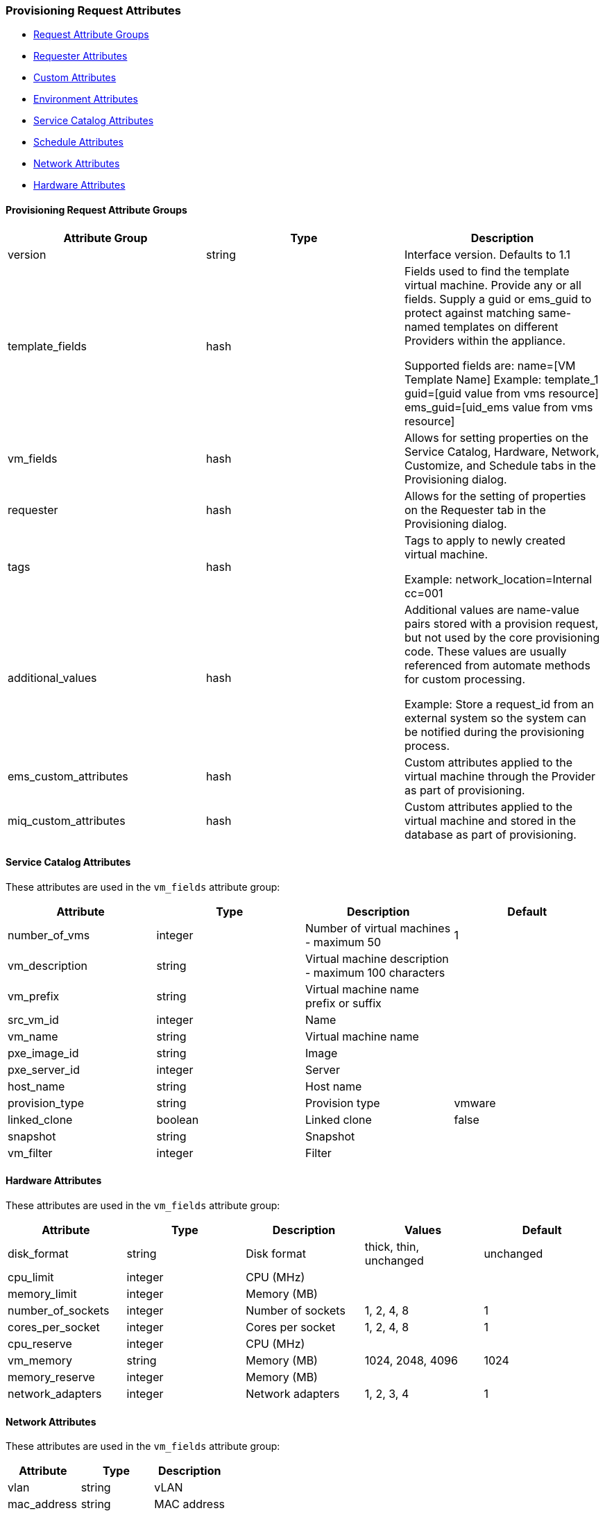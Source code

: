 [[provision-request-supported-attributes]]
=== Provisioning Request Attributes

* link:#provision-requests-attribute-groups[Request Attribute Groups]
* link:#requester-attributes[Requester Attributes]
* link:#custom-attributes[Custom Attributes]
* link:#environment-attributes[Environment Attributes]
* link:#service-catalog-attributes[Service Catalog Attributes]
* link:#schedule-attributes[Schedule Attributes]
* link:#network-attributes[Network Attributes]
* link:#hardware-attributes[Hardware Attributes]

[[provision-requests-attribute-groups]]
==== Provisioning Request Attribute Groups

[cols="1<,1<,3<",options="header",]
|====
| Attribute Group | Type | Description
| version | string | Interface version. Defaults to 1.1
| template_fields | hash  | Fields used to find the template virtual machine. Provide any or all fields. Supply a guid or ems_guid to protect against matching same-named templates on different Providers within the appliance.

Supported fields are:
 name=[VM Template Name]  Example: template_1
 guid=[guid value from vms resource]
 ems_guid=[uid_ems value from vms resource]
| vm_fields | hash | Allows for setting properties on the Service Catalog, Hardware, Network, Customize, and Schedule tabs in the Provisioning dialog.
| requester | hash | Allows for the setting of properties on the Requester tab in the Provisioning dialog.
| tags | hash | Tags to apply to newly created virtual machine.

Example: network_location=Internal
cc=001
| additional_values | hash | Additional values are name-value pairs stored with a provision request, but not used by the core provisioning code. These values are usually referenced from automate methods for custom processing.

Example: Store a request_id from an external system so the system can be notified during the provisioning process.
| ems_custom_attributes | hash | Custom attributes applied to the virtual machine through the Provider as part of provisioning.
| miq_custom_attributes | hash | Custom attributes applied to the virtual machine and stored in the database as part of provisioning.
|====


[[service-catalog-attributes]]
==== Service Catalog Attributes

These attributes are used in the `vm_fields` attribute group:

[cols="1<,1<,3<",options="header",]
|====
| Attribute | Type | Description | Default
| number_of_vms | integer | Number of virtual machines - maximum 50 | 1
| vm_description | string | Virtual machine description - maximum 100 characters |
| vm_prefix | string | Virtual machine name prefix or suffix |
| src_vm_id | integer | Name |
| vm_name | string | Virtual machine name |
| pxe_image_id | string | Image |
| pxe_server_id | integer | Server |
| host_name | string | Host name |
| provision_type | string | Provision type | vmware
| linked_clone | boolean | Linked clone | false
| snapshot | string | Snapshot |
| vm_filter | integer | Filter |
|====

[[hardware-attributes]]
==== Hardware Attributes

These attributes are used in the `vm_fields` attribute group:

[cols="1<,1<,3<,2<,1<",options="header",]
|====
| Attribute | Type | Description | Values | Default
| disk_format | string | Disk format | thick, thin, unchanged | unchanged
| cpu_limit | integer | CPU (MHz) | |
| memory_limit | integer | Memory (MB) | |
| number_of_sockets | integer | Number of sockets | 1, 2, 4, 8 | 1
| cores_per_socket | integer | Cores per socket | 1, 2, 4, 8 | 1
| cpu_reserve | integer | CPU (MHz) | |
| vm_memory | string | Memory (MB) | 1024, 2048, 4096 | 1024
| memory_reserve | integer | Memory (MB) | |
| network_adapters | integer | Network adapters | 1, 2, 3, 4 | 1
|====


[[network-attributes]]
==== Network Attributes

These attributes are used in the `vm_fields` attribute group:

[cols="1<,1<,3<",options="header",]
|====
| Attribute | Type | Description
| vlan | string | vLAN
| mac_address | string | MAC address
|====


[[custom-attributes]]
==== Custom Attributes

These attributes are used in the `vm_fields` attribute group:

[cols="1<,1<,3<,2<,1<",options="header",]
|====
| Attribute | Type | Description | Values | Default
| dns_servers | string | DNS server list | |
| sysprep_organization | string | Organization | |
| sysprep_password | string | New administrator password | |
| sysprep_custom_spec | string | Name | |
| sysprep_server_license_mode | string | Identification | perServer, perSeat |
| ldap_ous | string | LDAP group | |
| sysprep_timezone | string | Timezone | |
| dns_suffixes | string | DNS suffix list | |
| sysprep_product_id | string | ProductID | |
| sysprep_identification | string | Identification | domain, workgroup |
| sysprep_per_server_max_connections | string | Maximum connections | | 5
| sysprep_computer_name | string | Computer name | |
| sysprep_workgroup_name | string | Workgroup name | | WORKGROUP
| sysprep_spec_override | boolean | Override specification | | false
| addr_mode | string | Address mode | static, dhcp | dhcp
| linux_host_name | string | Computer name | |
| sysprep_domain_admin | string | Domain admin | |
| sysprep_change_sid | boolean | Change SID | | true
| sysprep_domain_name | string | Domain name | |
| sysprep_upload_file | string | Upload | |
| gateway | string | Gateway | |
| ip_addr | string | IP address | |
| linux_domain_name | string | Domain name | |
| sysprep_domain_password | string | Domain password | |
| sysprep_auto_logon | boolean | Auto Logon | | true
| sysprep_enabled | string | Customize | | disabled
| sysprep_delete_accounts | boolean | Delete accounts | | false
| sysprep_upload_text | string | Sysprep text | |
| wins_servers | string | WINS server list | |
| subnet_mask | string | Subnet mask | |
| sysprep_full_name | string | Full name | |
| sysprep_auto_logon_count | integer | Auto logon count | 1, 2, 3 | 1
| customization_template_id | integer | Script name | |
| root_password | string | Root password | |
| hostname | string | Host name | |
| customization_template_script | string | Script text | |
|====


[[schedule-attributes]]
==== Schedule Attributes

These attributes are used in the `vm_fields` attribute group:

[cols="1<,1<,3<,2<,1<",options="header",]
|====
| Attribute | Type | Description | Values | Default
| schedule_type | string | When to provision | schedule, immediately (_On Approval_) | immediately
| vm_auto_start | boolean | Power on virtual machines after creation | | true
| schedule_time | time | Time to provision on | |
| retirement | integer | Time until retirement | 0 (_Indefinite_), 1.month, 3.months, 6.months | 0
| retirement_warn | integer | Retirement warning | 1.week, 2.weeks, 30.days | 1.week
|====


[[requester-attributes]]
==== Requester Attributes

These attributes are used in the *requester* attribute group:

[cols="1<,1<,3<",options="header",]
|====
| Attribute | Type | Description
| owner_phone | string | Phone
| owner_country | string | Country/Region
| owner_phone_mobile | string | Mobile phone
| owner_title | string | Title
| owner_first_name | string | First name
| owner_manager | string | Manager name
| owner_address | string | Address
| owner_company | string | Company
| owner_last_name | string | Last name
| owner_manager_email | string | Manager e-mail address
| owner_city | string | City
| owner_department | string | Department
| owner_load_ldap | button | Look up LDAP e-mail address
| owner_manager_phone | string | Manager phone
| owner_state | string | State
| owner_office | string | Office
| owner_zip | string | Zip code
| owner_email | string | E-Mail
| request_notes | string | Notes
|====


[[environment-attributes]]
==== Environment Attributes

These attributes cannot be passed directly. To use these attributes,
provide *additional_values* and allow customization methods to use these attributes, then modify the request accordingly.


[cols="1<,1<,3<,2<,1<",options="header",]
|====
| Attribute | Type | Description | Values | Default
| new_datastore_grow_increment | integer | Grow increment (GB) | |
| new_datastore_create | boolean | Create datastore | | false
| placement_cluster_name | integer | Name | |
| new_datastore_aggregate | string | Aggregate | |
| new_datastore_max_size | integer | Max size (GB) | |
| new_datastore_storage_controller | string | Controller | |
| cluster_filter | integer | Filter | |
| host_filter | integer | Filter | |
| ds_filter | integer | Filter | |
| new_datastore_volume | string | Volume | |
| placement_host_name | integer | Name | |
| placement_ds_name | integer | Name | |
| new_datastore_fs_type | string | FS Type | NFS, VMFS | NFS
| rp_filter | integer | Filter | |
| new_datastore_thin_provision | string | Thin provision | |
| placement_auto | boolean | Choose automatically | | false (*NOTE*: placement_auto defaults to `true` for requests made from the API or {product-title_short} Automate.)
| new_datastore_size | integer | Size (GB) | |
| new_datastore_autogrow | string | Autogrow | | false
| placement_folder_name | integer | Name | |
| new_datastore_name | string | Name | |
| placement_rp_name | integer | Name | |
| placement_dc_name | integer | Name | |
|====


